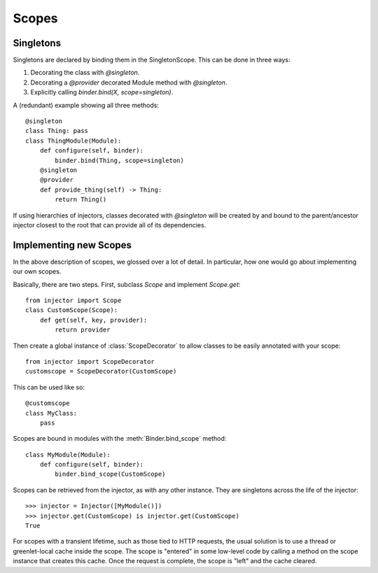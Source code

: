 .. _scopes:

Scopes
======

Singletons
``````````

Singletons are declared by binding them in the SingletonScope. This can be done in three ways:

1.  Decorating the class with `@singleton`.
2.  Decorating a `@provider` decorated Module method with `@singleton`.
3.  Explicitly calling `binder.bind(X, scope=singleton)`.

A (redundant) example showing all three methods::

    @singleton
    class Thing: pass
    class ThingModule(Module):
        def configure(self, binder):
            binder.bind(Thing, scope=singleton)
        @singleton
        @provider
        def provide_thing(self) -> Thing:
            return Thing()

If using hierarchies of injectors, classes decorated with `@singleton` will be created by and bound to the parent/ancestor injector closest to the root that can provide all of its dependencies.

Implementing new Scopes
```````````````````````

In the above description of scopes, we glossed over a lot of detail. In particular, how one would go about implementing our own scopes.

Basically, there are two steps. First, subclass `Scope` and implement `Scope.get`::

     from injector import Scope
     class CustomScope(Scope):
         def get(self, key, provider):
             return provider

Then create a global instance of :class:`ScopeDecorator` to allow classes to be easily annotated with your scope::

    from injector import ScopeDecorator
    customscope = ScopeDecorator(CustomScope)

This can be used like so::

    @customscope
    class MyClass:
        pass

Scopes are bound in modules with the :meth:`Binder.bind_scope` method::

    class MyModule(Module):
        def configure(self, binder):
            binder.bind_scope(CustomScope)

Scopes can be retrieved from the injector, as with any other instance. They are singletons across the life of the injector::

    >>> injector = Injector([MyModule()])
    >>> injector.get(CustomScope) is injector.get(CustomScope)
    True

For scopes with a transient lifetime, such as those tied to HTTP requests, the usual solution is to use a thread or greenlet-local cache inside the scope. The scope is "entered" in some low-level code by calling a method on the scope instance that creates this cache. Once the request is complete, the scope is "left" and the cache cleared.

